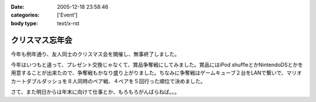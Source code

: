 :date: 2005-12-18 23:58:46
:categories: ['Event']
:body type: text/x-rst

================
クリスマス忘年会
================

今年も例年通り、友人同士のクリスマス会を開催し、無事終了しました。

今年はいつもと違って、プレゼント交換じゃなくて、賞品争奪戦にしてみました。賞品にはiPod shuffleとかNintendoDSとかを用意することが出来たので、争奪戦もかなり盛り上がりました。ちなみに争奪戦はゲームキューブ２台をLANで繋いで、マリオカートダブルダッシュを８人同時のペア戦、４ペアを５回行った順位で決めました。

さて、また明日からは年末に向けて仕事とか、もろもろがんばらねば。。。

.. :extend type: text/x-rst
.. :extend:


.. :comments:
.. :comment id: 2005-12-19.0439867961
.. :title: Re:クリスマス忘年会
.. :author: i?
.. :date: 2005-12-19 11:24:06
.. :email: 
.. :url: 
.. :body:
.. ナイスタッグでした。ありがとー
.. DS版でミニターボ出せるようがんばるよ
.. 
.. :comments:
.. :comment id: 2005-12-19.6434297465
.. :title: Re:クリスマス忘年会
.. :author: 清水川
.. :date: 2005-12-19 12:57:24
.. :email: 
.. :url: 
.. :body:
.. ベビィパーク(超小さいループコース)でぐるぐる回りながら練習だ！
.. 
